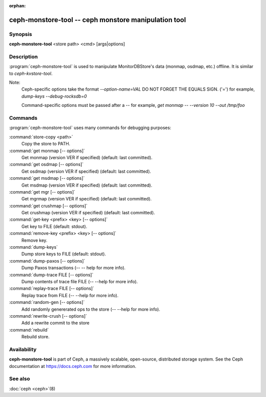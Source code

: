 :orphan:

======================================================
 ceph-monstore-tool -- ceph monstore manipulation tool
======================================================

.. program:: ceph-monstore-tool

Synopsis
========

| **ceph-monstore-tool** <store path> <cmd> [args|options]


Description
===========

:program:`ceph-monstore-tool` is used to manipulate MonitorDBStore's data
(monmap, osdmap, etc.) offline. It is similar to `ceph-kvstore-tool`.

Note:
    Ceph-specific options take the format `--option-name=VAL`
    DO NOT FORGET THE EQUALS SIGN. ('=')
    for example, `dump-keys --debug-rocksdb=0`

    Command-specific options must be passed after a `--`
    for example, `get monmap -- --version 10 --out /tmp/foo`

Commands
========

:program:`ceph-monstore-tool` uses many commands for debugging purposes:

:command:`store-copy <path>`
    Copy the store to PATH.

:command:`get monmap [-- options]`
    Get monmap (version VER if specified) (default: last committed).

:command:`get osdmap [-- options]`
    Get osdmap (version VER if specified) (default: last committed).

:command:`get msdmap [-- options]`
    Get msdmap (version VER if specified) (default: last committed).

:command:`get mgr [-- options]`
    Get mgrmap (version VER if specified) (default: last committed).

:command:`get crushmap [-- options]`
    Get crushmap (version VER if specified) (default: last committed).

:command:`get-key <prefix> <key> [-- options]`
    Get key to FILE (default: stdout).

:command:`remove-key <prefix> <key> [-- options]`
    Remove key.

:command:`dump-keys`
    Dump store keys to FILE (default: stdout).

:command:`dump-paxos [-- options]`
    Dump Paxos transactions  (-- -- help for more info).

:command:`dump-trace FILE  [-- options]`
    Dump contents of trace file FILE (-- --help for more info).

:command:`replay-trace FILE  [-- options]`
    Replay trace from FILE (-- --help for more info).

:command:`random-gen [-- options]`
    Add randomly genererated ops to the store (-- --help for more info).

:command:`rewrite-crush [-- options]`
    Add a rewrite commit to the store

:command:`rebuild`
    Rebuild store.

Availability
============

**ceph-monstore-tool** is part of Ceph, a massively scalable, open-source,
distributed storage system. See the Ceph documentation at
https://docs.ceph.com for more information.


See also
========

:doc:`ceph <ceph>`\(8)
